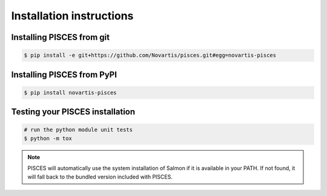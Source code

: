 Installation instructions
=========================

Installing PISCES from git
--------------------------------

.. code:: shell

  $ pip install -e git+https://github.com/Novartis/pisces.git#egg=novartis-pisces

Installing PISCES from PyPI
---------------------------

.. code:: shell

  $ pip install novartis-pisces  


Testing your PISCES installation
--------------------------------

.. code:: shell

	# run the python module unit tests
	$ python -m tox

.. note::

    PISCES will automatically use the system installation of Salmon if it is available in your PATH. If not found, it will fall back to the bundled version included with PISCES.

